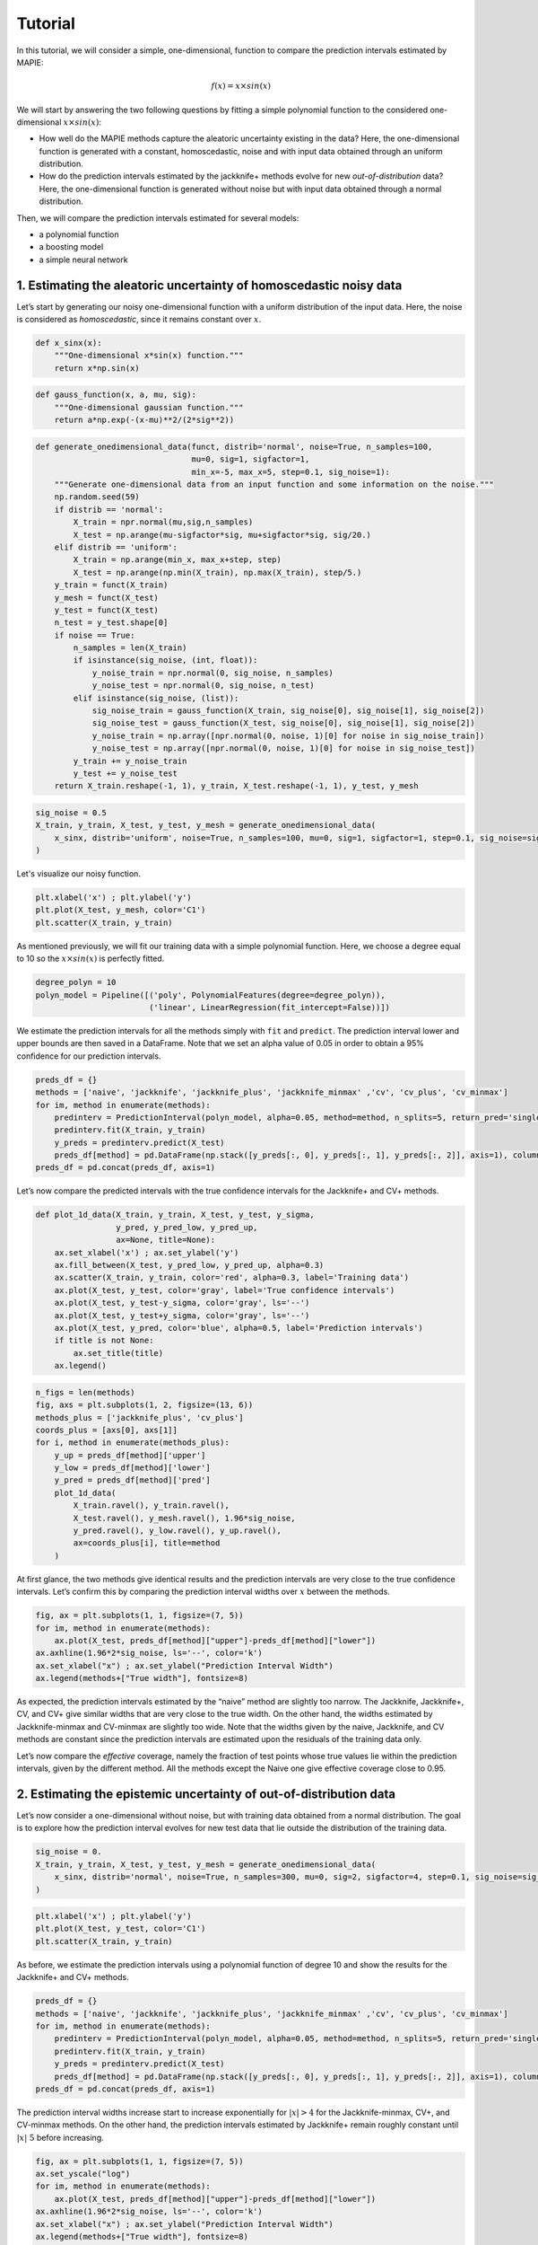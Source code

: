 .. title:: Tutorial : contents

.. _user_guide:

========
Tutorial
========

In this tutorial, we will consider a simple, one-dimensional, function
to compare the prediction intervals estimated by MAPIE:

.. math::


   f(x) = x \times sin(x)

We will start by answering the two following questions by fitting a
simple polynomial function to the considered one-dimensional
:math:`x \times sin(x)`: 

- How well do the MAPIE methods capture the aleatoric uncertainty existing in the data?
  Here, the one-dimensional function is generated with a constant, homoscedastic, noise and with
  input data obtained through an uniform distribution.

- How do the prediction intervals estimated by the jackknife+ methods
  evolve for new *out-of-distribution* data? Here, the one-dimensional function is
  generated without noise but with input data obtained through a normal distribution.

Then, we will compare the prediction intervals estimated for several models: 

- a polynomial function 

- a boosting model 

- a simple neural network


1. Estimating the aleatoric uncertainty of homoscedastic noisy data
===================================================================

Let’s start by generating our noisy one-dimensional function with a 
uniform distribution of the input data. Here, the noise is
considered as *homoscedastic*, since it remains constant over :math:`x`.

.. code:: python

    def x_sinx(x):
        """One-dimensional x*sin(x) function."""
        return x*np.sin(x)

.. code:: python

    def gauss_function(x, a, mu, sig):
        """One-dimensional gaussian function."""
        return a*np.exp(-(x-mu)**2/(2*sig**2))

.. code:: python

    def generate_onedimensional_data(funct, distrib='normal', noise=True, n_samples=100, 
                                     mu=0, sig=1, sigfactor=1, 
                                     min_x=-5, max_x=5, step=0.1, sig_noise=1):
        """Generate one-dimensional data from an input function and some information on the noise."""
        np.random.seed(59)
        if distrib == 'normal':
            X_train = npr.normal(mu,sig,n_samples)
            X_test = np.arange(mu-sigfactor*sig, mu+sigfactor*sig, sig/20.)
        elif distrib == 'uniform':
            X_train = np.arange(min_x, max_x+step, step)
            X_test = np.arange(np.min(X_train), np.max(X_train), step/5.)
        y_train = funct(X_train)
        y_mesh = funct(X_test)
        y_test = funct(X_test)
        n_test = y_test.shape[0]
        if noise == True:
            n_samples = len(X_train)
            if isinstance(sig_noise, (int, float)):
                y_noise_train = npr.normal(0, sig_noise, n_samples)
                y_noise_test = npr.normal(0, sig_noise, n_test)
            elif isinstance(sig_noise, (list)):
                sig_noise_train = gauss_function(X_train, sig_noise[0], sig_noise[1], sig_noise[2])
                sig_noise_test = gauss_function(X_test, sig_noise[0], sig_noise[1], sig_noise[2])
                y_noise_train = np.array([npr.normal(0, noise, 1)[0] for noise in sig_noise_train])
                y_noise_test = np.array([npr.normal(0, noise, 1)[0] for noise in sig_noise_test])
            y_train += y_noise_train
            y_test += y_noise_test
        return X_train.reshape(-1, 1), y_train, X_test.reshape(-1, 1), y_test, y_mesh

.. code:: python

    sig_noise = 0.5
    X_train, y_train, X_test, y_test, y_mesh = generate_onedimensional_data(
        x_sinx, distrib='uniform', noise=True, n_samples=100, mu=0, sig=1, sigfactor=1, step=0.1, sig_noise=sig_noise
    )

Let's visualize our noisy function. 

.. code:: python

    plt.xlabel('x') ; plt.ylabel('y')
    plt.plot(X_test, y_mesh, color='C1')
    plt.scatter(X_train, y_train)


.. image:: VTA-03-pi-tuto-rtfd_files/VTA-03-pi-tuto-rtfd_9_1.png


As mentioned previously, we will fit our training data with a simple
polynomial function. Here, we choose a degree equal to 10 so the
:math:`x \times sin(x)` is perfectly fitted.

.. code:: python

    degree_polyn = 10
    polyn_model = Pipeline([('poly', PolynomialFeatures(degree=degree_polyn)),
                            ('linear', LinearRegression(fit_intercept=False))])

We estimate the prediction intervals for all the methods simply with
``fit`` and ``predict``. The prediction interval lower and upper bounds
are then saved in a DataFrame. Note that we set an alpha value of 0.05
in order to obtain a 95% confidence for our prediction intervals.

.. code:: python

    preds_df = {}
    methods = ['naive', 'jackknife', 'jackknife_plus', 'jackknife_minmax' ,'cv', 'cv_plus', 'cv_minmax']
    for im, method in enumerate(methods):
        predinterv = PredictionInterval(polyn_model, alpha=0.05, method=method, n_splits=5, return_pred='single')
        predinterv.fit(X_train, y_train)
        y_preds = predinterv.predict(X_test)
        preds_df[method] = pd.DataFrame(np.stack([y_preds[:, 0], y_preds[:, 1], y_preds[:, 2]], axis=1), columns=['pred', 'lower', 'upper'])
    preds_df = pd.concat(preds_df, axis=1)

Let’s now compare the predicted intervals with the true confidence
intervals for the Jackknife+ and CV+ methods.

.. code:: python

    def plot_1d_data(X_train, y_train, X_test, y_test, y_sigma,
                     y_pred, y_pred_low, y_pred_up, 
                     ax=None, title=None):
        ax.set_xlabel('x') ; ax.set_ylabel('y')
        ax.fill_between(X_test, y_pred_low, y_pred_up, alpha=0.3)
        ax.scatter(X_train, y_train, color='red', alpha=0.3, label='Training data')
        ax.plot(X_test, y_test, color='gray', label='True confidence intervals')
        ax.plot(X_test, y_test-y_sigma, color='gray', ls='--')
        ax.plot(X_test, y_test+y_sigma, color='gray', ls='--')
        ax.plot(X_test, y_pred, color='blue', alpha=0.5, label='Prediction intervals')
        if title is not None:
            ax.set_title(title)
        ax.legend()

.. code:: python

    n_figs = len(methods)
    fig, axs = plt.subplots(1, 2, figsize=(13, 6))
    methods_plus = ['jackknife_plus', 'cv_plus']
    coords_plus = [axs[0], axs[1]]
    for i, method in enumerate(methods_plus):
        y_up = preds_df[method]['upper']
        y_low = preds_df[method]['lower']
        y_pred = preds_df[method]['pred']
        plot_1d_data(
            X_train.ravel(), y_train.ravel(), 
            X_test.ravel(), y_mesh.ravel(), 1.96*sig_noise, 
            y_pred.ravel(), y_low.ravel(), y_up.ravel(), 
            ax=coords_plus[i], title=method
        )



.. image:: VTA-03-pi-tuto-rtfd_files/VTA-03-pi-tuto-rtfd_16_0.png


At first glance, the two methods give identical results and the
prediction intervals are very close to the true confidence intervals.
Let’s confirm this by comparing the prediction interval widths over
:math:`x` between the methods.

.. code:: python

    fig, ax = plt.subplots(1, 1, figsize=(7, 5))
    for im, method in enumerate(methods):
        ax.plot(X_test, preds_df[method]["upper"]-preds_df[method]["lower"])
    ax.axhline(1.96*2*sig_noise, ls='--', color='k')
    ax.set_xlabel("x") ; ax.set_ylabel("Prediction Interval Width")
    ax.legend(methods+["True width"], fontsize=8)



.. image:: VTA-03-pi-tuto-rtfd_files/VTA-03-pi-tuto-rtfd_18_1.png


As expected, the prediction intervals estimated by the “naive” method
are slightly too narrow. The Jackknife, Jackknife+, CV, and CV+ give
similar widths that are very close to the true width. On the other hand,
the widths estimated by Jackknife-minmax and CV-minmax are slightly too
wide. Note that the widths given by the naive, Jackknife, and CV methods
are constant since the prediction intervals are estimated upon the
residuals of the training data only.

Let’s now compare the *effective* coverage, namely the fraction of test
points whose true values lie within the prediction intervals, given by
the different method. All the methods except the Naive one give
effective coverage close to 0.95.


.. raw:: html

    <div>
    <style scoped>
        .dataframe tbody tr th:only-of-type {
            vertical-align: middle;
        }
    
        .dataframe tbody tr th {
            vertical-align: top;
        }
    
        .dataframe thead th {
            text-align: right;
        }
    </style>
    <table border="1" class="dataframe">
      <thead>
        <tr style="text-align: right;">
          <th></th>
          <th>Coverage</th>
          <th>Mean width</th>
        </tr>
      </thead>
      <tbody>
        <tr>
          <th>naive</th>
          <td>0.914</td>
          <td>1.820095</td>
        </tr>
        <tr>
          <th>jackknife</th>
          <td>0.938</td>
          <td>1.993815</td>
        </tr>
        <tr>
          <th>jackknife_plus</th>
          <td>0.944</td>
          <td>1.997930</td>
        </tr>
        <tr>
          <th>jackknife_minmax</th>
          <td>0.958</td>
          <td>2.149547</td>
        </tr>
        <tr>
          <th>cv</th>
          <td>0.950</td>
          <td>2.040191</td>
        </tr>
        <tr>
          <th>cv_plus</th>
          <td>0.948</td>
          <td>2.023036</td>
        </tr>
        <tr>
          <th>cv_minmax</th>
          <td>0.960</td>
          <td>2.244389</td>
        </tr>
      </tbody>
    </table>
    </div>



2. Estimating the epistemic uncertainty of out-of-distribution data
===================================================================

Let’s now consider a one-dimensional without noise, but with training
data obtained from a normal distribution. The goal is to explore how the
prediction interval evolves for new test data that lie outside the
distribution of the training data.

.. code:: python

    sig_noise = 0.
    X_train, y_train, X_test, y_test, y_mesh = generate_onedimensional_data(
        x_sinx, distrib='normal', noise=True, n_samples=300, mu=0, sig=2, sigfactor=4, step=0.1, sig_noise=sig_noise
    )

.. code:: python

    plt.xlabel('x') ; plt.ylabel('y')
    plt.plot(X_test, y_test, color='C1')
    plt.scatter(X_train, y_train)



.. image:: VTA-03-pi-tuto-rtfd_files/VTA-03-pi-tuto-rtfd_25_1.png


As before, we estimate the prediction intervals using a polynomial
function of degree 10 and show the results for the Jackknife+ and CV+
methods.

.. code:: python

    preds_df = {}
    methods = ['naive', 'jackknife', 'jackknife_plus', 'jackknife_minmax' ,'cv', 'cv_plus', 'cv_minmax']
    for im, method in enumerate(methods):
        predinterv = PredictionInterval(polyn_model, alpha=0.05, method=method, n_splits=5, return_pred='single')
        predinterv.fit(X_train, y_train)
        y_preds = predinterv.predict(X_test)
        preds_df[method] = pd.DataFrame(np.stack([y_preds[:, 0], y_preds[:, 1], y_preds[:, 2]], axis=1), columns=['pred', 'lower', 'upper'])
    preds_df = pd.concat(preds_df, axis=1)


.. image:: VTA-03-pi-tuto-rtfd_files/VTA-03-pi-tuto-rtfd_28_0.png


The prediction interval widths increase start to increase exponentially
for :math:`|x| > 4` for the Jackknife-minmax, CV+, and CV-minmax
methods. On the other hand, the prediction intervals estimated by
Jackknife+ remain roughly constant until :math:`|x| ~ 5` before
increasing.

.. code:: python

    fig, ax = plt.subplots(1, 1, figsize=(7, 5))
    ax.set_yscale("log")
    for im, method in enumerate(methods):
        ax.plot(X_test, preds_df[method]["upper"]-preds_df[method]["lower"])
    ax.axhline(1.96*2*sig_noise, ls='--', color='k')
    ax.set_xlabel("x") ; ax.set_ylabel("Prediction Interval Width")
    ax.legend(methods+["True width"], fontsize=8)



.. image:: VTA-03-pi-tuto-rtfd_files/VTA-03-pi-tuto-rtfd_30_1.png


.. code:: python

    pd.DataFrame([
        [((preds_df[method]["upper"] >= y_test) & (preds_df[method]["lower"] <= y_test)).mean(),
        (preds_df[method]["upper"] - preds_df[method]["lower"]).mean()]
        for im, method in enumerate(methods)
    ], index=methods, columns=["Coverage", "Mean width"])




.. raw:: html

    <div>
    <style scoped>
        .dataframe tbody tr th:only-of-type {
            vertical-align: middle;
        }
    
        .dataframe tbody tr th {
            vertical-align: top;
        }
    
        .dataframe thead th {
            text-align: right;
        }
    </style>
    <table border="1" class="dataframe">
      <thead>
        <tr style="text-align: right;">
          <th></th>
          <th>Coverage</th>
          <th>Mean width</th>
        </tr>
      </thead>
      <tbody>
        <tr>
          <th>naive</th>
          <td>0.49375</td>
          <td>0.008543</td>
        </tr>
        <tr>
          <th>jackknife</th>
          <td>0.53125</td>
          <td>0.011721</td>
        </tr>
        <tr>
          <th>jackknife_plus</th>
          <td>0.53125</td>
          <td>0.037021</td>
        </tr>
        <tr>
          <th>jackknife_minmax</th>
          <td>0.85625</td>
          <td>9.784691</td>
        </tr>
        <tr>
          <th>cv</th>
          <td>0.50625</td>
          <td>0.008718</td>
        </tr>
        <tr>
          <th>cv_plus</th>
          <td>0.88125</td>
          <td>19.549235</td>
        </tr>
        <tr>
          <th>cv_minmax</th>
          <td>0.82500</td>
          <td>15.508213</td>
        </tr>
      </tbody>
    </table>
    </div>



In conclusion, the Jackknife-minmax, CV+, and CV-minmax methods are more
conservative than the Jackknife+ method, and tend to result in more
reliable coverages for *out-of-distribution* data. It is therefore
advised to use the three former methods for predictions with new
out-of-distribution data.


3. Estimating the uncertainty with different sklearn-compatible regressors
==========================================================================

MAPIE can be used with any kind of sklear-compatible regressor. Here, we
compare the prediction intervals estimated by the CV+ method using
different models:

- the same polynomial function as before.
 
- a XGBoost model via the Scikit-learn API.

- a simple neural network, a Multilayer Perceptron with three dense layers, via the KerasRegressor wrapper.

Once again, let’s use our noisy one-dimensional function with input data obtained from a
uniform distribution.

.. code:: python

    sig_noise = 0.5
    X_train, y_train, X_test, y_test, y_mesh = generate_onedimensional_data(
        x_sinx, distrib='uniform', noise=True, n_samples=300, mu=0, sig=2, sigfactor=4, step=0.1, sig_noise=sig_noise
    )

.. code:: python

    plt.xlabel('x') ; plt.ylabel('y')
    plt.plot(X_test, y_mesh, color='C1')
    plt.scatter(X_train, y_train)




.. image:: VTA-03-pi-tuto-rtfd_files/VTA-03-pi-tuto-rtfd_37_1.png


We then define the models and use MAPIE to estimate the prediction
intervals using the CV+ method.

.. code:: python

    def mlp():
        """
        Two-layer MLP model
        """
        model = Sequential([
            Dense(units=20, input_shape=(1,), activation='relu'),
            Dense(units=20, activation="relu"),
            Dense(units=1)
        ])
        model.compile(loss='mean_squared_error', optimizer='adam') #, metrics=['accuracy']
        return model

.. code:: python

    polyn_model = Pipeline([('poly', PolynomialFeatures(degree=degree_polyn)),
                            ('linear', LinearRegression(fit_intercept=False))])
    xgb_model = XGBRegressor(
        max_depth=2,
        n_estimators=100,
        tree_method='hist',
        random_state=59,
        learning_rate=0.1,
        verbosity=0,
        nthread=-1
    )
    mlp_model = KerasRegressor(
        build_fn=mlp, 
        epochs=500, 
        verbose=0
    )

.. code:: python

    preds_df = {}
    methods = ['cv_plus']
    models = [polyn_model, xgb_model, mlp_model]
    model_names = ['polyn', 'xgb', 'mlp']
    for im, model in enumerate(models):
        predinterv = PredictionInterval(model, alpha=0.05, method=method, n_splits=5, return_pred='median')
        predinterv.fit(X_train, y_train)
        y_preds = predinterv.predict(X_test)
        preds_df[model_names[im]] = pd.DataFrame(np.stack([y_preds[:, 0], y_preds[:, 1], y_preds[:, 2]], axis=1), columns=['pred', 'lower', 'upper'])
    preds_df = pd.concat(preds_df, axis=1)


.. code:: python

    fig, axs = plt.subplots(1, 3, figsize=(20, 6))
    for im, model in enumerate(models):
        y_up = preds_df[model_names[im]]['upper']
        y_low = preds_df[model_names[im]]['lower']
        y_pred = preds_df[model_names[im]]['pred']
        plot_1d_data(
            X_train.ravel(), y_train.ravel(), 
            X_test.ravel(), y_mesh.ravel(), 1.96*sig_noise, 
            y_pred.ravel(), y_low.ravel(), y_up.ravel(), 
            ax=axs[im], title=model_names[im]
        )



.. image:: VTA-03-pi-tuto-rtfd_files/VTA-03-pi-tuto-rtfd_42_0.png


.. code:: python

    fig, ax = plt.subplots(1, 1, figsize=(7, 5))
    for im, model in enumerate(models):
        ax.plot(X_test, preds_df[model_names[im]]["upper"]-preds_df[model_names[im]]["lower"])
    ax.axhline(1.96*2*sig_noise, ls='--', color='k')
    ax.set_xlabel("x") ; ax.set_ylabel("Prediction Interval Width")
    ax.legend(model_names+["True width"], fontsize=8)




.. image:: VTA-03-pi-tuto-rtfd_files/VTA-03-pi-tuto-rtfd_43_1.png

